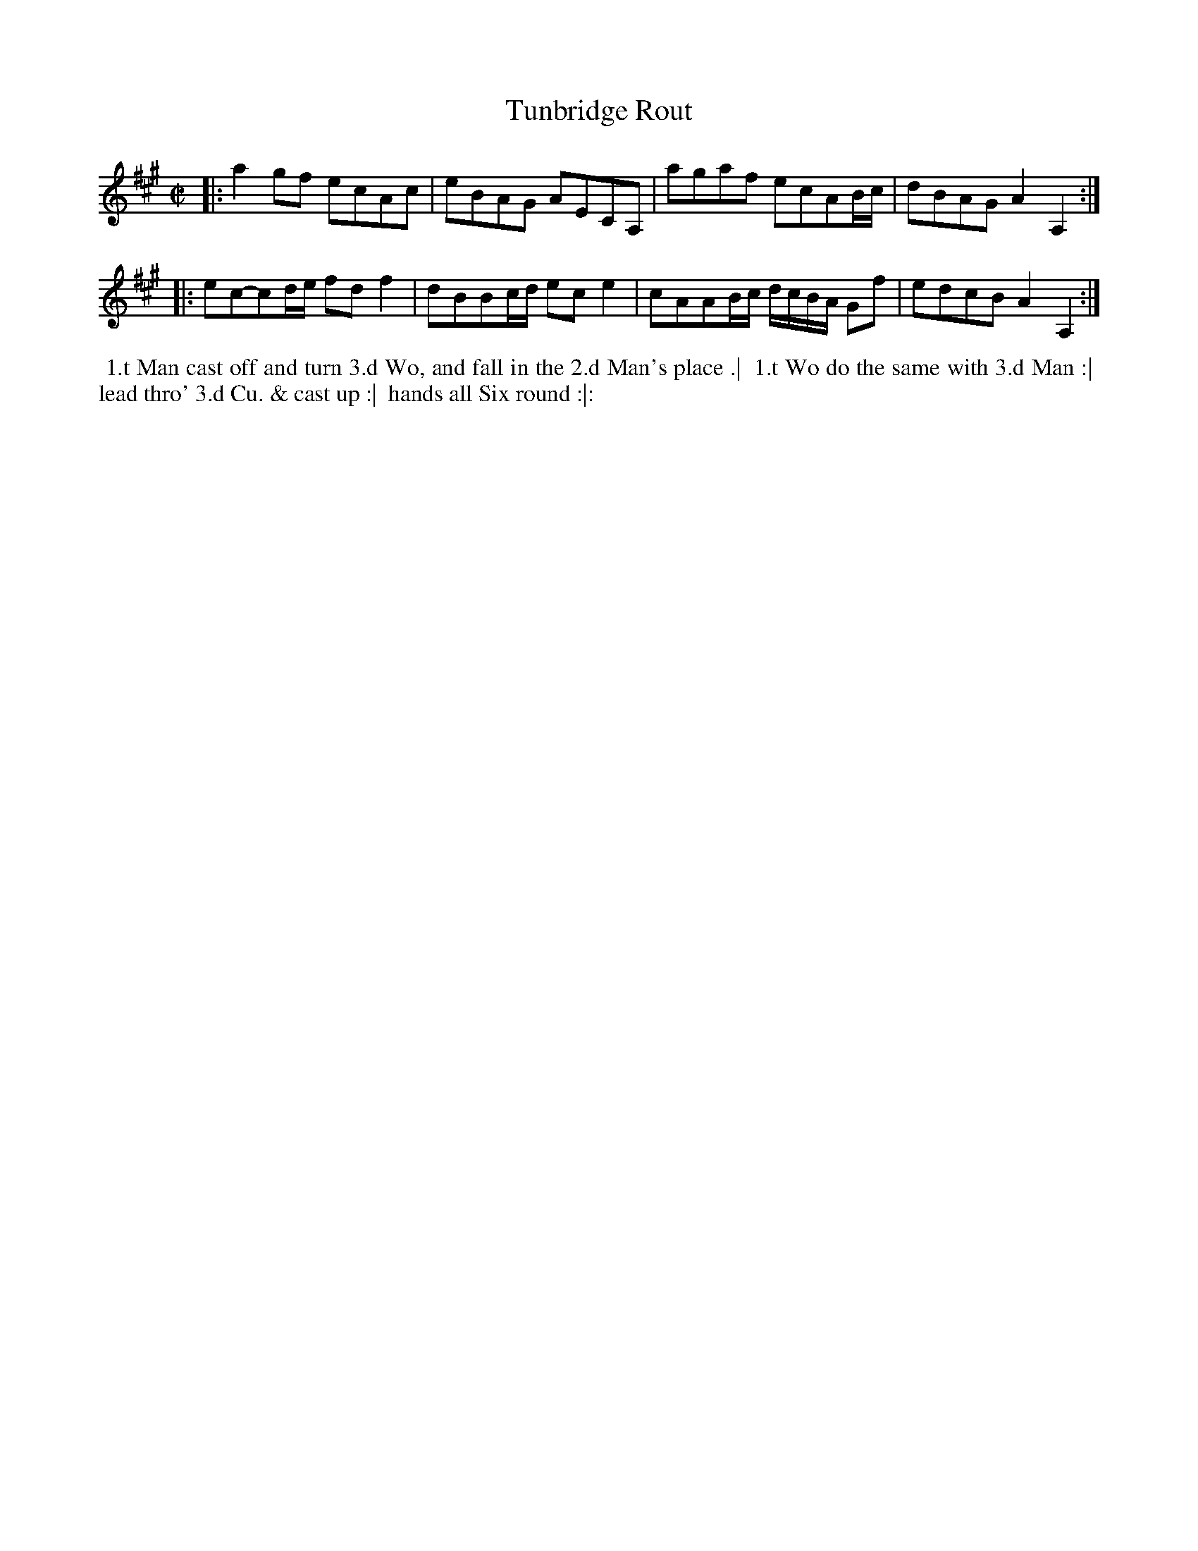 X: 392
T: Tunbridge Rout
S: MS of Walter Rainstorp 1747++ 
S: https://brbl-dl.library.yale.edu/vufind/Record/3444369
F: https://brbl-dl.library.yale.edu/pdfgen/exportPDF.php?bibid=2057949&solrid=3444369
%R: reel, march
Z: 2019 John Chambers <jc:trillian.mit.edu>
M: C|
L: 1/8
K: A
|:\
a2gf ecAc | eBAG AECA, |\
agaf ecAB/c/ | dBAG A2A,2 :|
|:\
ec-cd/e/ fdf2 | dBBc/d/ ece2 |\
cAAB/c/ d/c/B/A/ Gf | edcB A2A,2 :|
%%begintext align
%% 1.t Man cast off and turn 3.d Wo, and fall in the 2.d Man's place .|
%% 1.t Wo do the same with 3.d Man :|
%% lead thro' 3.d Cu. & cast up :|
%% hands all Six round :|:
%%endtext

